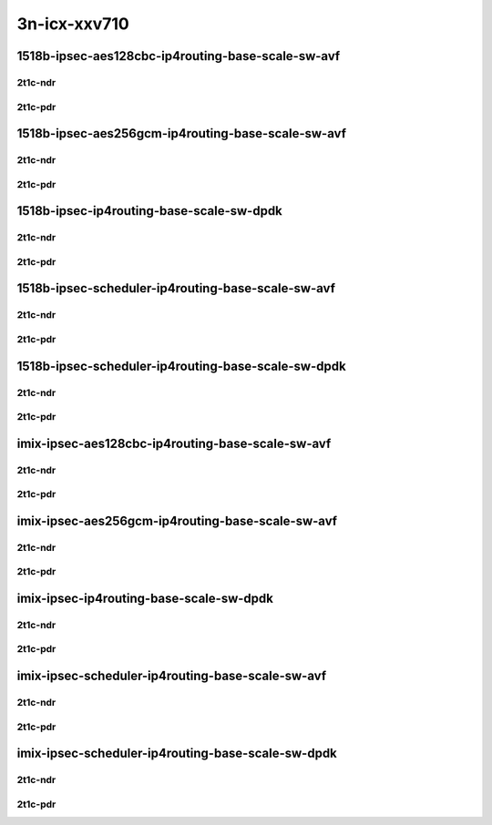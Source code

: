 3n-icx-xxv710
-------------

1518b-ipsec-aes128cbc-ip4routing-base-scale-sw-avf
``````````````````````````````````````````````````

2t1c-ndr
::::::::

.. raw:: html

    <a name="1518b-2t1c-base-sw-avf-ndr"></a>
    <a name="1518b-2t1c-scale-sw-avf-ndr"></a>
    <center>
    Links to builds:
    <a href="https://packagecloud.io/app/fdio/master/search?dist=ubuntu%2Fbionic" target="_blank">vpp-ref</a>,
    <a href="https://jenkins.fd.io/view/csit/job/csit-vpp-perf-ndrpdr-weekly-master-3n-icx" target="_blank">csit-ref</a>
    <iframe width="1100" height="800" frameborder="0" scrolling="no" src="../_static/vpp/3n-icx-xxv710-1518b-2t1c-ipsec-aes128cbc-ip4routing-base-scale-sw-avf-ndr.html"></iframe>
    <p><br></p>
    </center>

2t1c-pdr
::::::::

.. raw:: html

    <a name="1518b-2t1c-base-sw-avf-pdr"></a>
    <a name="1518b-2t1c-scale-sw-avf-pdr"></a>
    <center>
    Links to builds:
    <a href="https://packagecloud.io/app/fdio/master/search?dist=ubuntu%2Fbionic" target="_blank">vpp-ref</a>,
    <a href="https://jenkins.fd.io/view/csit/job/csit-vpp-perf-ndrpdr-weekly-master-3n-icx" target="_blank">csit-ref</a>
    <iframe width="1100" height="800" frameborder="0" scrolling="no" src="../_static/vpp/3n-icx-xxv710-1518b-2t1c-ipsec-aes128cbc-ip4routing-base-scale-sw-avf-pdr.html"></iframe>
    <p><br></p>
    </center>

1518b-ipsec-aes256gcm-ip4routing-base-scale-sw-avf
``````````````````````````````````````````````````

2t1c-ndr
::::::::

.. raw:: html

    <a name="1518b-2t1c-base-sw-avf-ndr"></a>
    <a name="1518b-2t1c-scale-sw-avf-ndr"></a>
    <center>
    Links to builds:
    <a href="https://packagecloud.io/app/fdio/master/search?dist=ubuntu%2Fbionic" target="_blank">vpp-ref</a>,
    <a href="https://jenkins.fd.io/view/csit/job/csit-vpp-perf-ndrpdr-weekly-master-3n-icx" target="_blank">csit-ref</a>
    <iframe width="1100" height="800" frameborder="0" scrolling="no" src="../_static/vpp/3n-icx-xxv710-1518b-2t1c-ipsec-aes256gcm-ip4routing-base-scale-sw-avf-ndr.html"></iframe>
    <p><br></p>
    </center>

2t1c-pdr
::::::::

.. raw:: html

    <a name="1518b-2t1c-base-sw-avf-pdr"></a>
    <a name="1518b-2t1c-scale-sw-avf-pdr"></a>
    <center>
    Links to builds:
    <a href="https://packagecloud.io/app/fdio/master/search?dist=ubuntu%2Fbionic" target="_blank">vpp-ref</a>,
    <a href="https://jenkins.fd.io/view/csit/job/csit-vpp-perf-ndrpdr-weekly-master-3n-icx" target="_blank">csit-ref</a>
    <iframe width="1100" height="800" frameborder="0" scrolling="no" src="../_static/vpp/3n-icx-xxv710-1518b-2t1c-ipsec-aes256gcm-ip4routing-base-scale-sw-avf-pdr.html"></iframe>
    <p><br></p>
    </center>

1518b-ipsec-ip4routing-base-scale-sw-dpdk
`````````````````````````````````````````

2t1c-ndr
::::::::

.. raw:: html

    <a name="1518b-2t1c-base-sw-dpdk-ndr"></a>
    <a name="1518b-2t1c-scale-sw-dpdk-ndr"></a>
    <center>
    Links to builds:
    <a href="https://packagecloud.io/app/fdio/master/search?dist=ubuntu%2Fbionic" target="_blank">vpp-ref</a>,
    <a href="https://jenkins.fd.io/view/csit/job/csit-vpp-perf-ndrpdr-weekly-master-3n-icx" target="_blank">csit-ref</a>
    <iframe width="1100" height="800" frameborder="0" scrolling="no" src="../_static/vpp/3n-icx-xxv710-1518b-2t1c-ipsec-ip4routing-base-scale-sw-dpdk-ndr.html"></iframe>
    <p><br></p>
    </center>

2t1c-pdr
::::::::

.. raw:: html

    <a name="1518b-2t1c-base-sw-dpdk-pdr"></a>
    <a name="1518b-2t1c-scale-sw-dpdk-pdr"></a>
    <center>
    Links to builds:
    <a href="https://packagecloud.io/app/fdio/master/search?dist=ubuntu%2Fbionic" target="_blank">vpp-ref</a>,
    <a href="https://jenkins.fd.io/view/csit/job/csit-vpp-perf-ndrpdr-weekly-master-3n-icx" target="_blank">csit-ref</a>
    <iframe width="1100" height="800" frameborder="0" scrolling="no" src="../_static/vpp/3n-icx-xxv710-1518b-2t1c-ipsec-ip4routing-base-scale-sw-dpdk-pdr.html"></iframe>
    <p><br></p>
    </center>

1518b-ipsec-scheduler-ip4routing-base-scale-sw-avf
``````````````````````````````````````````````````

2t1c-ndr
::::::::

.. raw:: html

    <a name="1518b-2t1c-base-sw-avf-ndr"></a>
    <a name="1518b-2t1c-scale-sw-avf-ndr"></a>
    <center>
    Links to builds:
    <a href="https://packagecloud.io/app/fdio/master/search?dist=ubuntu%2Fbionic" target="_blank">vpp-ref</a>,
    <a href="https://jenkins.fd.io/view/csit/job/csit-vpp-perf-ndrpdr-weekly-master-3n-icx" target="_blank">csit-ref</a>
    <iframe width="1100" height="800" frameborder="0" scrolling="no" src="../_static/vpp/3n-icx-xxv710-1518b-2t1c-ipsec-scheduler-ip4routing-base-scale-sw-avf-ndr.html"></iframe>
    <p><br></p>
    </center>

2t1c-pdr
::::::::

.. raw:: html

    <a name="1518b-2t1c-base-sw-avf-pdr"></a>
    <a name="1518b-2t1c-scale-sw-avf-pdr"></a>
    <center>
    Links to builds:
    <a href="https://packagecloud.io/app/fdio/master/search?dist=ubuntu%2Fbionic" target="_blank">vpp-ref</a>,
    <a href="https://jenkins.fd.io/view/csit/job/csit-vpp-perf-ndrpdr-weekly-master-3n-icx" target="_blank">csit-ref</a>
    <iframe width="1100" height="800" frameborder="0" scrolling="no" src="../_static/vpp/3n-icx-xxv710-1518b-2t1c-ipsec-scheduler-ip4routing-base-scale-sw-avf-pdr.html"></iframe>
    <p><br></p>
    </center>

1518b-ipsec-scheduler-ip4routing-base-scale-sw-dpdk
```````````````````````````````````````````````````

2t1c-ndr
::::::::

.. raw:: html

    <a name="1518b-2t1c-base-sw-dpdk-ndr"></a>
    <a name="1518b-2t1c-scale-sw-dpdk-ndr"></a>
    <center>
    Links to builds:
    <a href="https://packagecloud.io/app/fdio/master/search?dist=ubuntu%2Fbionic" target="_blank">vpp-ref</a>,
    <a href="https://jenkins.fd.io/view/csit/job/csit-vpp-perf-ndrpdr-weekly-master-3n-icx" target="_blank">csit-ref</a>
    <iframe width="1100" height="800" frameborder="0" scrolling="no" src="../_static/vpp/3n-icx-xxv710-1518b-2t1c-ipsec-scheduler-ip4routing-base-scale-sw-dpdk-ndr.html"></iframe>
    <p><br></p>
    </center>

2t1c-pdr
::::::::

.. raw:: html

    <a name="1518b-2t1c-base-sw-dpdk-pdr"></a>
    <a name="1518b-2t1c-scale-sw-dpdk-pdr"></a>
    <center>
    Links to builds:
    <a href="https://packagecloud.io/app/fdio/master/search?dist=ubuntu%2Fbionic" target="_blank">vpp-ref</a>,
    <a href="https://jenkins.fd.io/view/csit/job/csit-vpp-perf-ndrpdr-weekly-master-3n-icx" target="_blank">csit-ref</a>
    <iframe width="1100" height="800" frameborder="0" scrolling="no" src="../_static/vpp/3n-icx-xxv710-1518b-2t1c-ipsec-scheduler-ip4routing-base-scale-sw-dpdk-pdr.html"></iframe>
    <p><br></p>
    </center>


imix-ipsec-aes128cbc-ip4routing-base-scale-sw-avf
`````````````````````````````````````````````````

2t1c-ndr
::::::::

.. raw:: html

    <a name="imix-2t1c-base-sw-avf-ndr"></a>
    <a name="imix-2t1c-scale-sw-avf-ndr"></a>
    <center>
    Links to builds:
    <a href="https://packagecloud.io/app/fdio/master/search?dist=ubuntu%2Fbionic" target="_blank">vpp-ref</a>,
    <a href="https://jenkins.fd.io/view/csit/job/csit-vpp-perf-ndrpdr-weekly-master-3n-icx" target="_blank">csit-ref</a>
    <iframe width="1100" height="800" frameborder="0" scrolling="no" src="../_static/vpp/3n-icx-xxv710-imix-2t1c-ipsec-aes128cbc-ip4routing-base-scale-sw-avf-ndr.html"></iframe>
    <p><br></p>
    </center>

2t1c-pdr
::::::::

.. raw:: html

    <a name="imix-2t1c-base-sw-avf-pdr"></a>
    <a name="imix-2t1c-scale-sw-avf-pdr"></a>
    <center>
    Links to builds:
    <a href="https://packagecloud.io/app/fdio/master/search?dist=ubuntu%2Fbionic" target="_blank">vpp-ref</a>,
    <a href="https://jenkins.fd.io/view/csit/job/csit-vpp-perf-ndrpdr-weekly-master-3n-icx" target="_blank">csit-ref</a>
    <iframe width="1100" height="800" frameborder="0" scrolling="no" src="../_static/vpp/3n-icx-xxv710-imix-2t1c-ipsec-aes128cbc-ip4routing-base-scale-sw-avf-pdr.html"></iframe>
    <p><br></p>
    </center>

imix-ipsec-aes256gcm-ip4routing-base-scale-sw-avf
`````````````````````````````````````````````````

2t1c-ndr
::::::::

.. raw:: html

    <a name="imix-2t1c-base-sw-avf-ndr"></a>
    <a name="imix-2t1c-scale-sw-avf-ndr"></a>
    <center>
    Links to builds:
    <a href="https://packagecloud.io/app/fdio/master/search?dist=ubuntu%2Fbionic" target="_blank">vpp-ref</a>,
    <a href="https://jenkins.fd.io/view/csit/job/csit-vpp-perf-ndrpdr-weekly-master-3n-icx" target="_blank">csit-ref</a>
    <iframe width="1100" height="800" frameborder="0" scrolling="no" src="../_static/vpp/3n-icx-xxv710-imix-2t1c-ipsec-aes256gcm-ip4routing-base-scale-sw-avf-ndr.html"></iframe>
    <p><br></p>
    </center>

2t1c-pdr
::::::::

.. raw:: html

    <a name="imix-2t1c-base-sw-avf-pdr"></a>
    <a name="imix-2t1c-scale-sw-avf-pdr"></a>
    <center>
    Links to builds:
    <a href="https://packagecloud.io/app/fdio/master/search?dist=ubuntu%2Fbionic" target="_blank">vpp-ref</a>,
    <a href="https://jenkins.fd.io/view/csit/job/csit-vpp-perf-ndrpdr-weekly-master-3n-icx" target="_blank">csit-ref</a>
    <iframe width="1100" height="800" frameborder="0" scrolling="no" src="../_static/vpp/3n-icx-xxv710-imix-2t1c-ipsec-aes256gcm-ip4routing-base-scale-sw-avf-pdr.html"></iframe>
    <p><br></p>
    </center>

imix-ipsec-ip4routing-base-scale-sw-dpdk
````````````````````````````````````````

2t1c-ndr
::::::::

.. raw:: html

    <a name="imix-2t1c-base-sw-dpdk-ndr"></a>
    <a name="imix-2t1c-scale-sw-dpdk-ndr"></a>
    <center>
    Links to builds:
    <a href="https://packagecloud.io/app/fdio/master/search?dist=ubuntu%2Fbionic" target="_blank">vpp-ref</a>,
    <a href="https://jenkins.fd.io/view/csit/job/csit-vpp-perf-ndrpdr-weekly-master-3n-icx" target="_blank">csit-ref</a>
    <iframe width="1100" height="800" frameborder="0" scrolling="no" src="../_static/vpp/3n-icx-xxv710-imix-2t1c-ipsec-ip4routing-base-scale-sw-dpdk-ndr.html"></iframe>
    <p><br></p>
    </center>

2t1c-pdr
::::::::

.. raw:: html

    <a name="imix-2t1c-base-sw-dpdk-pdr"></a>
    <a name="imix-2t1c-scale-sw-dpdk-pdr"></a>
    <center>
    Links to builds:
    <a href="https://packagecloud.io/app/fdio/master/search?dist=ubuntu%2Fbionic" target="_blank">vpp-ref</a>,
    <a href="https://jenkins.fd.io/view/csit/job/csit-vpp-perf-ndrpdr-weekly-master-3n-icx" target="_blank">csit-ref</a>
    <iframe width="1100" height="800" frameborder="0" scrolling="no" src="../_static/vpp/3n-icx-xxv710-imix-2t1c-ipsec-ip4routing-base-scale-sw-dpdk-pdr.html"></iframe>
    <p><br></p>
    </center>

imix-ipsec-scheduler-ip4routing-base-scale-sw-avf
`````````````````````````````````````````````````

2t1c-ndr
::::::::

.. raw:: html

    <a name="imix-2t1c-base-sw-avf-ndr"></a>
    <a name="imix-2t1c-scale-sw-avf-ndr"></a>
    <center>
    Links to builds:
    <a href="https://packagecloud.io/app/fdio/master/search?dist=ubuntu%2Fbionic" target="_blank">vpp-ref</a>,
    <a href="https://jenkins.fd.io/view/csit/job/csit-vpp-perf-ndrpdr-weekly-master-3n-icx" target="_blank">csit-ref</a>
    <iframe width="1100" height="800" frameborder="0" scrolling="no" src="../_static/vpp/3n-icx-xxv710-imix-2t1c-ipsec-scheduler-ip4routing-base-scale-sw-avf-ndr.html"></iframe>
    <p><br></p>
    </center>

2t1c-pdr
::::::::

.. raw:: html

    <a name="imix-2t1c-base-sw-avf-pdr"></a>
    <a name="imix-2t1c-scale-sw-avf-pdr"></a>
    <center>
    Links to builds:
    <a href="https://packagecloud.io/app/fdio/master/search?dist=ubuntu%2Fbionic" target="_blank">vpp-ref</a>,
    <a href="https://jenkins.fd.io/view/csit/job/csit-vpp-perf-ndrpdr-weekly-master-3n-icx" target="_blank">csit-ref</a>
    <iframe width="1100" height="800" frameborder="0" scrolling="no" src="../_static/vpp/3n-icx-xxv710-imix-2t1c-ipsec-scheduler-ip4routing-base-scale-sw-avf-pdr.html"></iframe>
    <p><br></p>
    </center>

imix-ipsec-scheduler-ip4routing-base-scale-sw-dpdk
``````````````````````````````````````````````````

2t1c-ndr
::::::::

.. raw:: html

    <a name="imix-2t1c-base-sw-dpdk-ndr"></a>
    <a name="imix-2t1c-scale-sw-dpdk-ndr"></a>
    <center>
    Links to builds:
    <a href="https://packagecloud.io/app/fdio/master/search?dist=ubuntu%2Fbionic" target="_blank">vpp-ref</a>,
    <a href="https://jenkins.fd.io/view/csit/job/csit-vpp-perf-ndrpdr-weekly-master-3n-icx" target="_blank">csit-ref</a>
    <iframe width="1100" height="800" frameborder="0" scrolling="no" src="../_static/vpp/3n-icx-xxv710-imix-2t1c-ipsec-scheduler-ip4routing-base-scale-sw-dpdk-ndr.html"></iframe>
    <p><br></p>
    </center>

2t1c-pdr
::::::::

.. raw:: html

    <a name="imix-2t1c-base-sw-dpdk-pdr"></a>
    <a name="imix-2t1c-scale-sw-dpdk-pdr"></a>
    <center>
    Links to builds:
    <a href="https://packagecloud.io/app/fdio/master/search?dist=ubuntu%2Fbionic" target="_blank">vpp-ref</a>,
    <a href="https://jenkins.fd.io/view/csit/job/csit-vpp-perf-ndrpdr-weekly-master-3n-icx" target="_blank">csit-ref</a>
    <iframe width="1100" height="800" frameborder="0" scrolling="no" src="../_static/vpp/3n-icx-xxv710-imix-2t1c-ipsec-scheduler-ip4routing-base-scale-sw-dpdk-pdr.html"></iframe>
    <p><br></p>
    </center>
